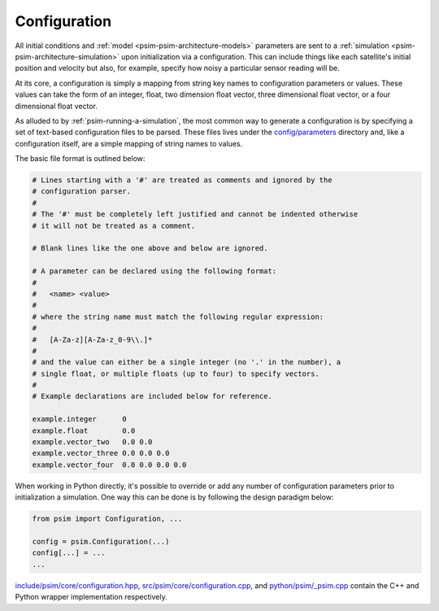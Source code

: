 
.. _psim-psim-architecture-configuration:

==============================
Configuration
==============================

All initial conditions and :ref:`model <psim-psim-architecture-models>` parameters are sent to a :ref:`simulation <psim-psim-architecture-simulation>` upon initialization via a configuration.
This can include things like each satellite's initial position and velocity but also, for example, specify how noisy a particular sensor reading will be.

At its core, a configuration is simply a mapping from string key names to configuration parameters or values.
These values can take the form of an integer, float, two dimension float vector, three dimensional float vector, or a four dimensional float vector.

As alluded to by :ref:`psim-running-a-simulation`, the most common way to generate a configuration is by specifying a set of text-based configuration files to be parsed.
These files lives under the `config/parameters`__ directory and, like a configuration itself, are a simple mapping of string names to values.

__ https://github.com/pathfinder-for-autonomous-navigation/psim/blob/master/config/parameters

The basic file format is outlined below:

.. code-block:: text

   # Lines starting with a '#' are treated as comments and ignored by the
   # configuration parser.
   #
   # The '#' must be completely left justified and cannot be indented otherwise
   # it will not be treated as a comment.

   # Blank lines like the one above and below are ignored.

   # A parameter can be declared using the following format:
   #
   #   <name> <value>
   # 
   # where the string name must match the following regular expression:
   #
   #   [A-Za-z][A-Za-z_0-9\\.]*
   #
   # and the value can either be a single integer (no '.' in the number), a
   # single float, or multiple floats (up to four) to specify vectors.
   #
   # Example declarations are included below for reference.

   example.integer      0
   example.float        0.0
   example.vector_two   0.0 0.0
   example.vector_three 0.0 0.0 0.0
   example.vector_four  0.0 0.0 0.0 0.0

When working in Python directly, it's possible to override or add any number of configuration parameters prior to initialization a simulation.
One way this can be done is by following the design paradigm below:

.. code-block:: python

   from psim import Configuration, ...

   config = psim.Configuration(...)
   config[...] = ...
   ...

`include/psim/core/configuration.hpp`__, `src/psim/core/configuration.cpp`__, and `python/psim/_psim.cpp`__ contain the C++ and Python wrapper implementation respectively.

__ https://github.com/pathfinder-for-autonomous-navigation/psim/blob/master/include/psim/core/configuration.hpp
__ https://github.com/pathfinder-for-autonomous-navigation/psim/blob/master/src/psim/core/configuration.cpp
__ https://github.com/pathfinder-for-autonomous-navigation/psim/blob/master/python/psim/_psim.cpp
